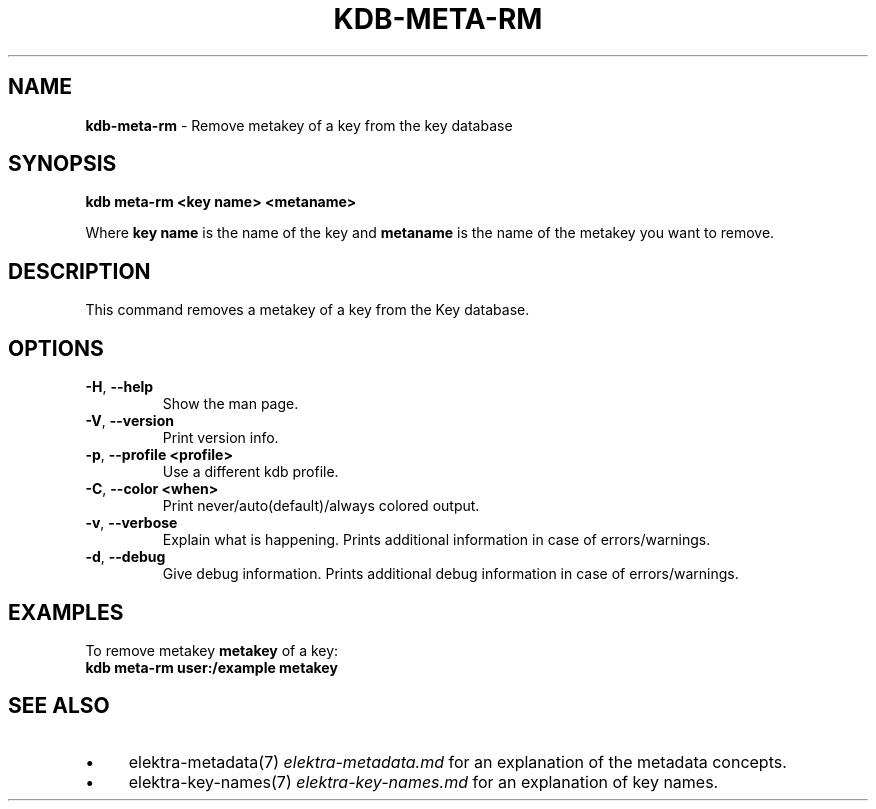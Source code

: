 .\" generated with Ronn/v0.7.3
.\" http://github.com/rtomayko/ronn/tree/0.7.3
.
.TH "KDB\-META\-RM" "1" "September 2020" "" ""
.
.SH "NAME"
\fBkdb\-meta\-rm\fR \- Remove metakey of a key from the key database
.
.SH "SYNOPSIS"
\fBkdb meta\-rm <key name> <metaname>\fR
.
.P
Where \fBkey name\fR is the name of the key and \fBmetaname\fR is the name of the metakey you want to remove\.
.
.SH "DESCRIPTION"
This command removes a metakey of a key from the Key database\.
.
.SH "OPTIONS"
.
.TP
\fB\-H\fR, \fB\-\-help\fR
Show the man page\.
.
.TP
\fB\-V\fR, \fB\-\-version\fR
Print version info\.
.
.TP
\fB\-p\fR, \fB\-\-profile <profile>\fR
Use a different kdb profile\.
.
.TP
\fB\-C\fR, \fB\-\-color <when>\fR
Print never/auto(default)/always colored output\.
.
.TP
\fB\-v\fR, \fB\-\-verbose\fR
Explain what is happening\. Prints additional information in case of errors/warnings\.
.
.TP
\fB\-d\fR, \fB\-\-debug\fR
Give debug information\. Prints additional debug information in case of errors/warnings\.
.
.SH "EXAMPLES"
To remove metakey \fBmetakey\fR of a key:
.
.br
\fBkdb meta\-rm user:/example metakey\fR
.
.SH "SEE ALSO"
.
.IP "\(bu" 4
elektra\-metadata(7) \fIelektra\-metadata\.md\fR for an explanation of the metadata concepts\.
.
.IP "\(bu" 4
elektra\-key\-names(7) \fIelektra\-key\-names\.md\fR for an explanation of key names\.
.
.IP "" 0

